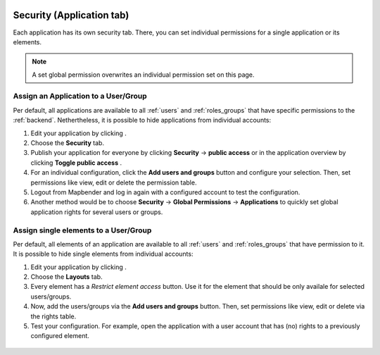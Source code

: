 .. _applicationsecurity:

 .. |mapbender-button-add| image:: ../../../figures/mapbender_button_add.png
 .. |mapbender-button-edit| image:: ../../../figures/mapbender_button_edit.png
 .. |mapbender-button-key| image:: ../../../figures/mapbender_button_key.png
 .. |mapbender-button-publish| image:: ../../../figures/mapbender_button_publish.png

Security (Application tab)
##########################

Each application has its own security tab. There, you can set individual permissions for a single application or its elements.

.. note:: A set global permission overwrites an individual permission set on this page.

Assign an Application to a User/Group
*************************************

Per default, all applications are available to all :ref:`users` and :ref:`roles_groups` that have specific permissions to the :ref:`backend`. Nethertheless, it is possible to hide applications from individual accounts: 

#. Edit your application by clicking |mapbender-button-edit|.

#. Choose the **Security** tab.

#. Publish your application for everyone by clicking **Security** → **public access** or in the application overview by clicking **Toggle public access** |mapbender-button-publish|.

#. For an individual configuration, click the **Add users and groups** button and configure your selection. Then, set permissions like view, edit or delete the permission table.

#. Logout from Mapbender and log in again with a configured account to test the configuration.

#. Another method would be to choose **Security** → **Global Permissions** → **Applications** to quickly set global application rights for several users or groups.

  .. image:: ../../../figures/mapbender_security.png
     :width: 100%


Assign single elements to a User/Group
**************************************

Per default, all elements of an application are available to all :ref:`users` and :ref:`roles_groups` that have permission to it. It is possible to hide single elements from individual accounts: 

#. Edit your application by clicking |mapbender-button-edit|.

#. Choose the **Layouts** tab.

#. Every element has a |mapbender-button-key| *Restrict element access* button. Use it for the element that should be only availale for selected users/groups.

#. Now, add the users/groups via the **Add users and groups** button. Then, set permissions like view, edit or delete via the rights table.

#. Test your configuration. For example, open the application with a user account that has (no) rights to a previously configured element. 

  .. image:: ../../../figures/fom/element_security_key_popup.png
     :width: 100%
